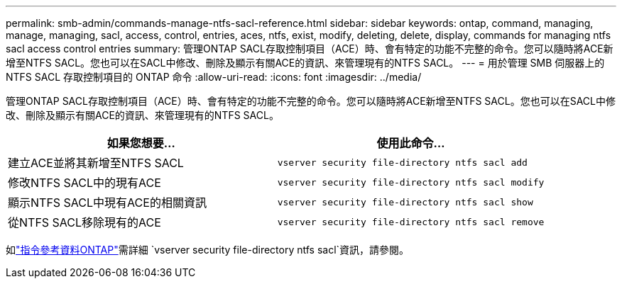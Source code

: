 ---
permalink: smb-admin/commands-manage-ntfs-sacl-reference.html 
sidebar: sidebar 
keywords: ontap, command, managing, manage, managing, sacl, access, control, entries, aces, ntfs, exist, modify, deleting, delete, display, commands for managing ntfs sacl access control entries 
summary: 管理ONTAP SACL存取控制項目（ACE）時、會有特定的功能不完整的命令。您可以隨時將ACE新增至NTFS SACL。您也可以在SACL中修改、刪除及顯示有關ACE的資訊、來管理現有的NTFS SACL。 
---
= 用於管理 SMB 伺服器上的 NTFS SACL 存取控制項目的 ONTAP 命令
:allow-uri-read: 
:icons: font
:imagesdir: ../media/


[role="lead"]
管理ONTAP SACL存取控制項目（ACE）時、會有特定的功能不完整的命令。您可以隨時將ACE新增至NTFS SACL。您也可以在SACL中修改、刪除及顯示有關ACE的資訊、來管理現有的NTFS SACL。

|===
| 如果您想要... | 使用此命令... 


 a| 
建立ACE並將其新增至NTFS SACL
 a| 
`vserver security file-directory ntfs sacl add`



 a| 
修改NTFS SACL中的現有ACE
 a| 
`vserver security file-directory ntfs sacl modify`



 a| 
顯示NTFS SACL中現有ACE的相關資訊
 a| 
`vserver security file-directory ntfs sacl show`



 a| 
從NTFS SACL移除現有的ACE
 a| 
`vserver security file-directory ntfs sacl remove`

|===
如link:https://docs.netapp.com/us-en/ontap-cli/search.html?q=vserver+security+file-directory+ntfs+sacl["指令參考資料ONTAP"^]需詳細 `vserver security file-directory ntfs sacl`資訊，請參閱。
